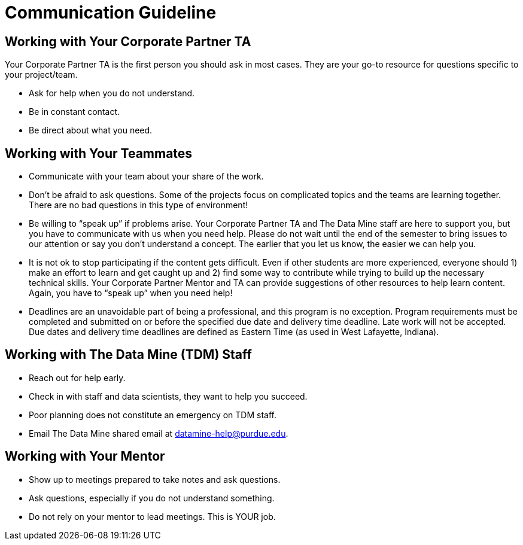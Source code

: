 = Communication Guideline

== Working with Your Corporate Partner TA
Your Corporate Partner TA is the first person you should ask in most cases. They are your go-to resource for questions specific to your project/team.

* Ask for help when you do not understand. 
* Be in constant contact.
* Be direct about what you need.

== Working with Your Teammates
* Communicate with your team about your share of the work.
* Don’t be afraid to ask questions. Some of the projects focus on complicated topics and the teams are learning together. There are no bad questions in this type of environment!
* Be willing to “speak up” if problems arise. Your Corporate Partner TA and The Data Mine staff are here to support you, but you have to communicate with us when you need help. Please do not wait until the end of the semester to bring issues to our attention or say you don’t understand a concept. The earlier that you let us know, the easier we can help you.
* It is not ok to stop participating if the content gets difficult. Even if other students are more experienced, everyone should 1) make an effort to learn and get caught up and 2) find some way to contribute while trying to build up the necessary technical skills. Your Corporate Partner Mentor and TA can provide suggestions of other resources to help learn content. Again, you have to “speak up” when you need help!
* Deadlines are an unavoidable part of being a professional, and this program is no exception. Program requirements must be completed and submitted on or before the specified due date and delivery time deadline. Late work will not be accepted. Due dates and delivery time deadlines are defined as Eastern Time (as used in West Lafayette, Indiana).

== Working with The Data Mine (TDM) Staff
* Reach out for help early.
* Check in with staff and data scientists, they want to help you succeed.
* Poor planning does not constitute an emergency on TDM staff.
* Email The Data Mine shared email at datamine-help@purdue.edu.

== Working with Your Mentor
* Show up to meetings prepared to take notes and ask questions.
* Ask questions, especially if you do not understand something.
* Do not rely on your mentor to lead meetings. This is YOUR job.